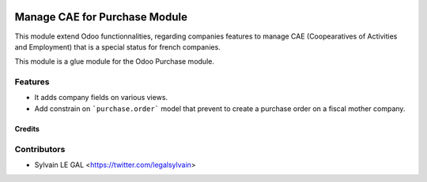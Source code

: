 .. image:: https://img.shields.io/badge/licence-AGPL--3-blue.svg
   :target: http://www.gnu.org/licenses/agpl-3.0-standalone.html
   :alt: License: AGPL-3

==============================
Manage CAE for Purchase Module
==============================

This module extend Odoo functionnalities, regarding companies features to
manage CAE (Coopearatives of Activities and Employment) that is a special
status for french companies.

This module is a glue module for the Odoo Purchase module.

Features
--------

* It adds company fields on various views.

* Add constrain on ```purchase.order``` model that prevent to create a purchase
  order on a fiscal mother company.

Credits
=======

Contributors
------------

* Sylvain LE GAL <https://twitter.com/legalsylvain>
